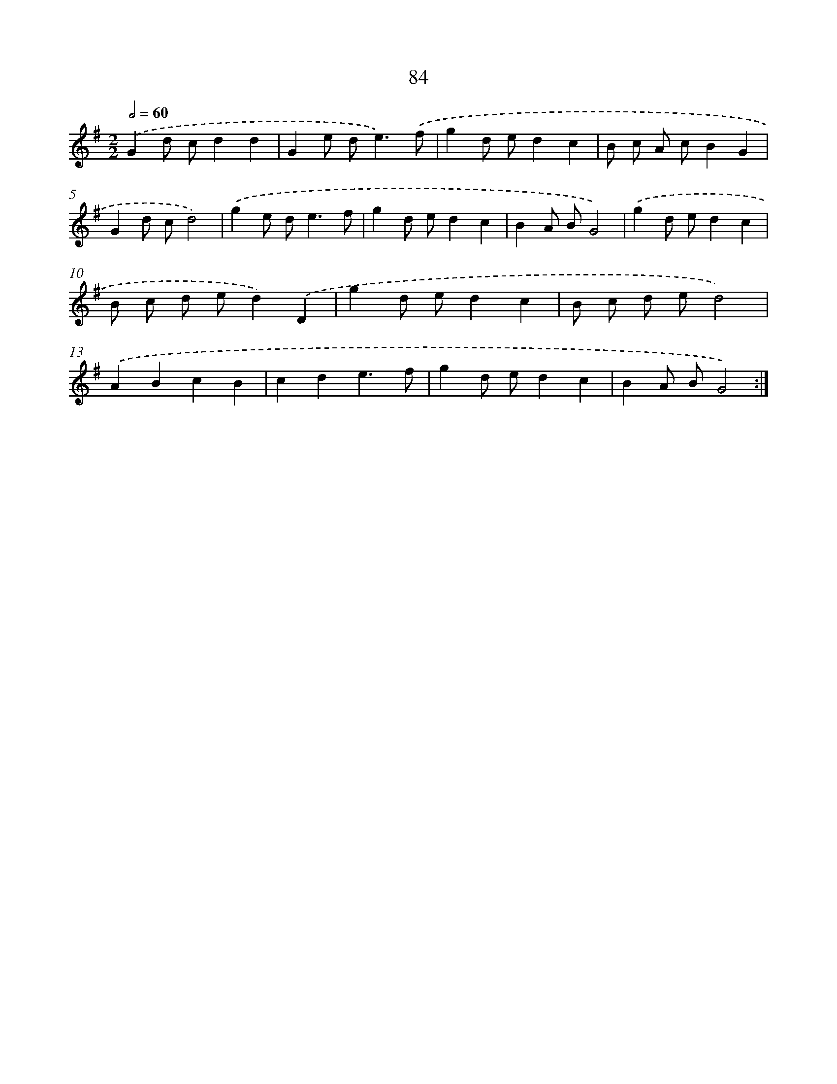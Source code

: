 X: 11274
T: 84
%%abc-version 2.0
%%abcx-abcm2ps-target-version 5.9.1 (29 Sep 2008)
%%abc-creator hum2abc beta
%%abcx-conversion-date 2018/11/01 14:37:13
%%humdrum-veritas 1731745982
%%humdrum-veritas-data 1169507451
%%continueall 1
%%barnumbers 0
L: 1/8
M: 2/2
Q: 1/2=60
K: G clef=treble
.('G2d cd2d2 |
G2e d2<e2).('f |
g2d ed2c2 |
B c A cB2G2 |
G2d cd4) |
.('g2e d2<e2f |
g2d ed2c2 |
B2A BG4) |
.('g2d ed2c2 |
B c d ed2).('D2 |
g2d ed2c2 |
B c d ed4) |
.('A2B2c2B2 |
c2d2e3f |
g2d ed2c2 |
B2A BG4) :|]
